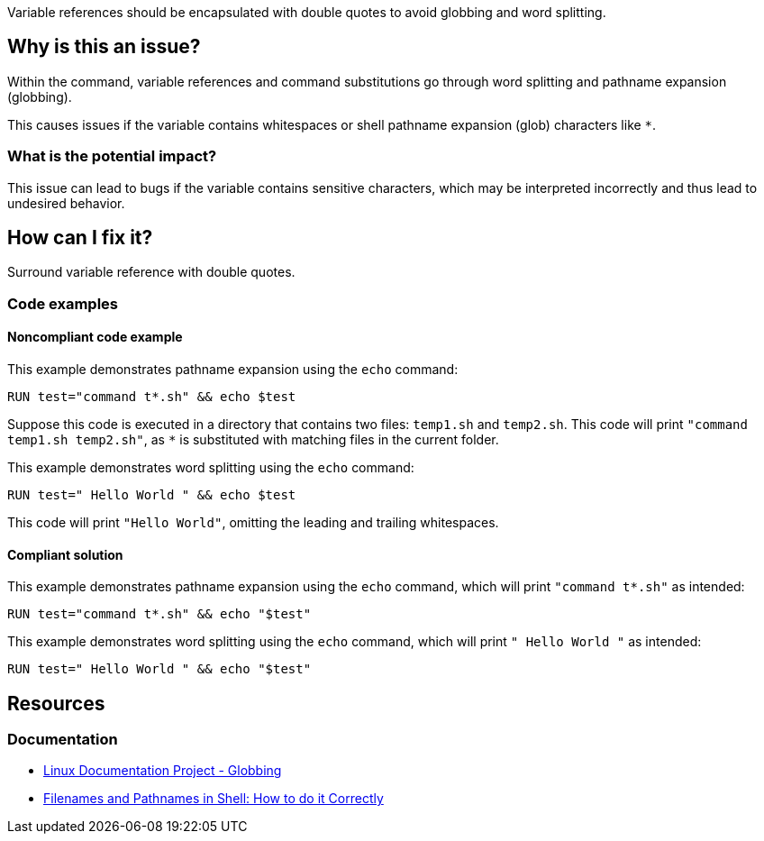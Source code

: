 Variable references should be encapsulated with double quotes to avoid globbing and word splitting.

== Why is this an issue?

Within the command, variable references and command substitutions go through word splitting and pathname expansion (globbing).

This causes issues if the variable contains whitespaces or shell pathname expansion (glob) characters like `*`.

=== What is the potential impact?

This issue can lead to bugs if the variable contains sensitive characters, which may be interpreted incorrectly and thus lead to undesired behavior.

== How can I fix it?

Surround variable reference with double quotes.

=== Code examples

==== Noncompliant code example

This example demonstrates pathname expansion using the `echo` command:
[source,docker,diff-id=1,diff-type=noncompliant]
----
RUN test="command t*.sh" && echo $test
----
Suppose this code is executed in a directory that contains two files: `temp1.sh` and `temp2.sh`. This code will print `"command temp1.sh temp2.sh"`,
as `*` is substituted with matching files in the current folder.

This example demonstrates word splitting using the `echo` command:
[source,docker,diff-id=2,diff-type=noncompliant]
----
RUN test=" Hello World " && echo $test
----
This code will print `"Hello World"`, omitting the leading and trailing whitespaces.

==== Compliant solution

This example demonstrates pathname expansion using the `echo` command, which will print ``++"command t*.sh"++`` as intended:
[source,docker,diff-id=1,diff-type=compliant]
----
RUN test="command t*.sh" && echo "$test"
----

This example demonstrates word splitting using the `echo` command, which will print `" Hello World "` as intended:
[source,docker,diff-id=2,diff-type=compliant]
----
RUN test=" Hello World " && echo "$test"
----


== Resources

=== Documentation

* https://tldp.org/LDP/abs/html/globbingref.html[Linux Documentation Project - Globbing]
* https://dwheeler.com/essays/filenames-in-shell.html#doublequote[Filenames and Pathnames in Shell: How to do it Correctly]

ifdef::env-github,rspecator-view[]
'''
== Implementation Specification
(visible only on this page)

=== Message

Surround this variable with double quotes; otherwise, it can lead to unexpected behavior.

=== Highlighting

Highlight the entire command which is using unquoted variables.

'''
endif::env-github,rspecator-view[]
